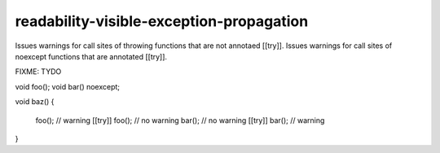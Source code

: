 .. title:: clang-tidy - readability-visible-exception-propagation

readability-visible-exception-propagation
=========================================

Issues warnings for call sites of throwing functions that are not annotaed [[try]].
Issues warnings for call sites of noexcept functions that are annotated [[try]].

FIXME: TYDO

.. code-block:: c++

void foo();
void bar() noexcept;

void baz()
{
    foo(); // warning
    [[try]] foo(); // no warning
    bar(); // no warning
    [[try]] bar(); // warning
}
